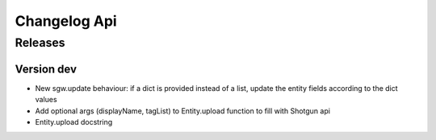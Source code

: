 Changelog Api
=============

Releases
--------

Version dev
```````````

* New sgw.update behaviour: if a dict is provided instead of a list, update the entity fields according to the dict values
* Add optional args (displayName, tagList) to Entity.upload function to fill with Shotgun api
* Entity.upload docstring
